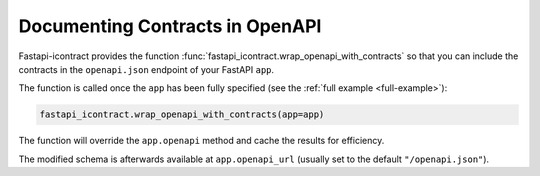 .. _contracts-in-openapi:

********************************
Documenting Contracts in OpenAPI
********************************

Fastapi-icontract provides the function
:func:`fastapi_icontract.wrap_openapi_with_contracts` so that you can include
the contracts in the ``openapi.json`` endpoint of your FastAPI ``app``.

The function is called once the ``app`` has been fully specified
(see the :ref:`full example <full-example>`):

.. code-block:: python3

    fastapi_icontract.wrap_openapi_with_contracts(app=app)

The function will override the ``app.openapi`` method and cache the results
for efficiency.

The modified schema is afterwards available at ``app.openapi_url`` (usually set to the
default ``"/openapi.json"``).

